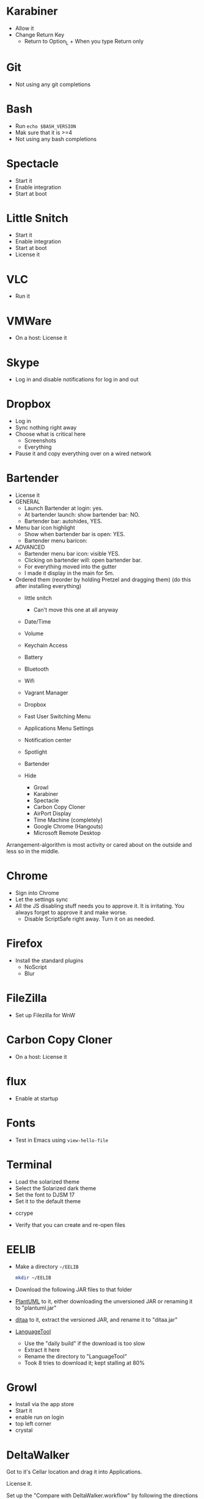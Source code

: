 # [[file:next.org::*Manual:%20Configure%20the%20automatically%20installed%20stuff][0E88E868-0174-40D6-B736-5BCC97A13B71]]
# [[file:~/git/github/osx-provision/El-Capitan/next.org::*karabiner][C13ADBE3-27E1-4E34-AAED-503ACE4E7922]]
* Karabiner

- Allow it
- Change Return Key
  - Return to Option_L + When you type Return only
# C13ADBE3-27E1-4E34-AAED-503ACE4E7922 ends here
# [[file:~/git/github/osx-provision/El-Capitan/next.org::*git][38DA76DA-A9B1-42FF-9280-E0DC556A9223]]
* Git

- Not using any git completions
# 38DA76DA-A9B1-42FF-9280-E0DC556A9223 ends here
# [[file:~/git/github/osx-provision/El-Capitan/next.org::*Bash][51B2B8EC-89C0-4B77-A09F-7C481B157E0D]]
* Bash

- Run ~echo $BASH_VERSION~
- Mak sure that it is >=4
- Not using any bash completions
# 51B2B8EC-89C0-4B77-A09F-7C481B157E0D ends here
# [[file:~/git/github/osx-provision/El-Capitan/next.org::*Spectacle][1F463B19-B41B-44C8-BFBA-49DBD5301946]]
* Spectacle

- Start it
- Enable integration
- Start at boot
# 1F463B19-B41B-44C8-BFBA-49DBD5301946 ends here
# [[file:~/git/github/osx-provision/El-Capitan/next.org::*Little%20Snitch][5167B280-8058-4B60-92E9-2E481FD3A07F]]
* Little Snitch

- Start it
- Enable integration
- Start at boot
- License it
# 5167B280-8058-4B60-92E9-2E481FD3A07F ends here
# [[file:~/git/github/osx-provision/El-Capitan/next.org::*VLC][31B0BF19-6AE4-4AD3-B4BD-7287DADF25FD]]
* VLC

- Run it
# 31B0BF19-6AE4-4AD3-B4BD-7287DADF25FD ends here
# [[file:~/git/github/osx-provision/El-Capitan/next.org::*VMWare%20Fusion][3D2F663D-FBA1-4C5E-B19C-EB193C1AE1C9]]
* VMWare

- On a host: License it
# 3D2F663D-FBA1-4C5E-B19C-EB193C1AE1C9 ends here
# [[file:~/git/github/osx-provision/El-Capitan/next.org::*Skype][3D2F663D-FBA1-4C5E-B19C-EB193C1AE1C9]]
* Skype

- Log in and disable notifications for log in and out
# 3D2F663D-FBA1-4C5E-B19C-EB193C1AE1C9 ends here
# [[file:~/git/github/osx-provision/El-Capitan/next.org::*Dropbox][3D2F663D-FBA1-4C5E-B19C-EB193C1AE1C9]]
* Dropbox

- Log in
- Sync nothing right away
- Choose what is critical here
  - Screenshots
  - Everything
- Pause it and copy everything over on a wired network
# 3D2F663D-FBA1-4C5E-B19C-EB193C1AE1C9 ends here
# [[file:~/git/github/osx-provision/El-Capitan/next.org::*Bartender][8FF0E7F5-4CA1-4F1B-A787-5E523943C266]]
* Bartender

- License it
- GENERAL
  - Launch Bartender at login: yes.
  - At bartender launch: show bartender bar: NO.
  - Bartender bar: autohides, YES.
- Menu bar icon highlight
  - Show when bartender bar is open: YES.
  - Bartender menu baricon:
- ADVANCED
  - Bartender menu bar icon: visible YES.
  - Clicking on bartender will: open bartender bar.
  - For everything moved into the gutter
  - I made it display in the main for 5m.

- Ordered them (reorder by holding Pretzel and dragging them) (do this after installing everything)
  - little snitch
    - Can't move this one at all anyway
  - Date/Time
  - Volume
  - Keychain Access
  - Battery
  - Bluetooth
  - Wifi
  - Vagrant Manager
  - Dropbox
  - Fast User Switching Menu
  - Applications Menu Settings
  - Notification center
  - Spotlight
  - Bartender

  - Hide
    - Growl
    - Karabiner
    - Spectacle
    - Carbon Copy Cloner
    - AirPort Display
    - Time Machine (completely)
    - Google Chrome (Hangouts)
    - Microsoft Remote Desktop

Arrangement-algorithm is most activity or cared about on the outside and less so
in the middle.
# 8FF0E7F5-4CA1-4F1B-A787-5E523943C266 ends here
# [[file:~/git/github/osx-provision/El-Capitan/next.org::*Chrome][F44BD494-95D4-4339-BFCC-C0A472D24576]]
* Chrome

- Sign into Chrome
- Let the settings sync
- All the JS disabling stuff needs you to approve it. It is irritating.
  You always forget to approve it and make worse.
  - Disable ScriptSafe right away. Turn it on as needed.
# F44BD494-95D4-4339-BFCC-C0A472D24576 ends here
# [[file:~/git/github/osx-provision/El-Capitan/next.org::*Firefox][C31B20CA-568B-4037-B094-A46AEE3C144B]]
* Firefox

- Install the standard plugins
  - NoScript
  - Blur
# C31B20CA-568B-4037-B094-A46AEE3C144B ends here
# [[file:~/git/github/osx-provision/El-Capitan/next.org::*Filezilla][8474322D-6F50-4A7C-9C89-2A49C9ADB6B8]]
* FileZilla

- Set up Filezilla for WnW
# 8474322D-6F50-4A7C-9C89-2A49C9ADB6B8 ends here
# [[file:~/git/github/osx-provision/El-Capitan/next.org::*Carbon%20Copy%20Cloner][63644864-1754-4912-B282-02EB12AE4C8C]]
* Carbon Copy Cloner

- On a host: License it
# 63644864-1754-4912-B282-02EB12AE4C8C ends here
# [[file:~/git/github/osx-provision/El-Capitan/next.org::*flux][63644864-1754-4912-B282-02EB12AE4C8C]]
* flux

- Enable at startup
# 63644864-1754-4912-B282-02EB12AE4C8C ends here
# [[file:~/git/github/osx-provision/El-Capitan/next.org::*Fonts][2EC7A9F7-9356-46E2-9A23-EA286378E24E]]
* Fonts

- Test in Emacs using ~view-hello-file~
# 2EC7A9F7-9356-46E2-9A23-EA286378E24E ends here
# [[file:~/git/github/osx-provision/El-Capitan/next.org::*Terminal][D880F24A-DE8D-4513-A354-45C9B57E0631]]
* Terminal

- Load the solarized theme
- Select the Solarized dark theme
- Set the font to DJSM 17
- Set it to the default theme
# D880F24A-DE8D-4513-A354-45C9B57E0631 ends here
# [[file:~/git/github/osx-provision/El-Capitan/next.org::*ccrypt][257678B4-BD36-4073-AC10-0F616D817479]]
 * ccrype

- Verify that you can create and re-open files
# 257678B4-BD36-4073-AC10-0F616D817479 ends here
# [[file:~/git/github/osx-provision/El-Capitan/next.org::*EELIB][4DC7B7AD-6E88-4DFF-9E27-E610E6022065]]
* EELIB

- Make a directory =~/EELIB=
  #+BEGIN_SRC sh
  mkdir ~/EELIB
  #+END_SRC
- Download the following JAR files to that folder
- [[http://plantuml.com/][PlantUML]] to it, either downloading the unversioned JAR or
   renaming it to "plantuml.jar"
- [[http://ditaa.sourceforge.net/][ditaa]] to it, extract the versioned JAR, and rename it to "ditaa.jar"
- [[https://www.languagetool.org/][LanguageTool]]
  - Use the "daily build" if the download is too slow
  - Extract it here
  - Rename the directory to "LanguageTool"
  - Took 8 tries to download it; kept stalling at 80%
# 4DC7B7AD-6E88-4DFF-9E27-E610E6022065 ends here
# [[file:~/git/github/osx-provision/El-Capitan/next.org::*Growl][292B3960-AD89-413E-8E67-2BDBBAC7ACBE]]
* Growl

- Install via the app store
- Start it
- enable run on login
- top left corner
- crystal
# 292B3960-AD89-413E-8E67-2BDBBAC7ACBE ends here
# [[file:~/git/github/osx-provision/El-Capitan/next.org::*Deltawalker][25ED30C2-0916-49E2-9F9F-DC96D6B7DDE6]]
* DeltaWalker

Got to it's Cellar location and drag it into Applications.

License it.

Set up the "Compare with DeltaWalker.workflow" by following the directions
- Copying it to the user library
- Opening it in Automator by double clicking it in Finder

- Set preferences for new comparisons (be sure of this, easy not to)
  - General
    - Date formatting: English (United States)
    - Max available memory: 1024
    - [X] Automatically find new updates and notify me
    - Colors and Fonts
      - Basic::Text Font and Text Editor Block Selection Font: DJSM 14
      - Differences::Font: DJSM 14
  - All Comparisons
    - [ ] Use text differencing optimized for speed
    - [X] Use text differencing optimized for accuracy
    - [X] Follow symbolic links
    - [ ] Ignore differences in whitespace
      - Want to know about tabs versus spaces
    - [ ] Ignore differences in character case
      - Interesting but default do care
    - [X] Ignore differences in line endings (CF and LF)
      - Most systems don't care

There are files to test with [[/opt/homebrew-cask/Caskroom/deltawalker/2.1.2/Extras/samples%0A][here]]. Test them using the Finder integration.

After Git it set up, test it there ,too.
# 25ED30C2-0916-49E2-9F9F-DC96D6B7DDE6 ends here
# 0E88E868-0174-40D6-B736-5BCC97A13B71 ends here

